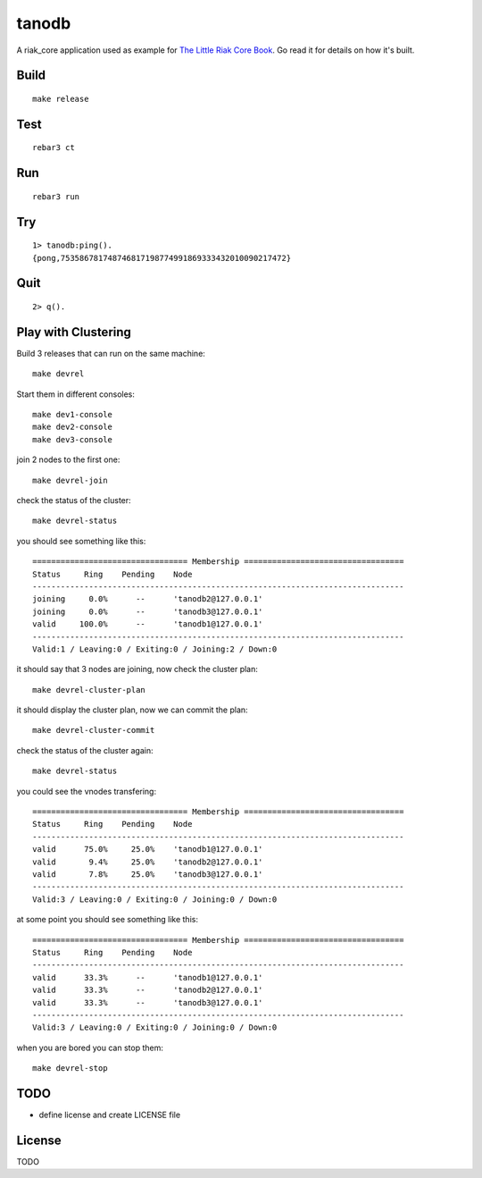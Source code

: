 tanodb
======

A riak_core application used as example for `The Little Riak Core Book
<http://marianoguerra.github.io/little-riak-core-book/>`_. Go read it for
details on how it's built.

Build
-----

::

    make release

Test
----

::

    rebar3 ct

Run
---

::

    rebar3 run

Try
---

::

    1> tanodb:ping().
    {pong,753586781748746817198774991869333432010090217472}

Quit
----

::

    2> q().

Play with Clustering
--------------------

Build 3 releases that can run on the same machine::

    make devrel

Start them in different consoles::

    make dev1-console
    make dev2-console
    make dev3-console

join 2 nodes to the first one::

    make devrel-join

check the status of the cluster::

    make devrel-status

you should see something like this::

    ================================= Membership ==================================
    Status     Ring    Pending    Node
    -------------------------------------------------------------------------------
    joining     0.0%      --      'tanodb2@127.0.0.1'
    joining     0.0%      --      'tanodb3@127.0.0.1'
    valid     100.0%      --      'tanodb1@127.0.0.1'
    -------------------------------------------------------------------------------
    Valid:1 / Leaving:0 / Exiting:0 / Joining:2 / Down:0

it should say that 3 nodes are joining, now check the cluster plan::

    make devrel-cluster-plan

it should display the cluster plan, now we can commit the plan::

    make devrel-cluster-commit

check the status of the cluster again::

    make devrel-status

you could see the vnodes transfering::

    ================================= Membership ==================================
    Status     Ring    Pending    Node
    -------------------------------------------------------------------------------
    valid      75.0%     25.0%    'tanodb1@127.0.0.1'
    valid       9.4%     25.0%    'tanodb2@127.0.0.1'
    valid       7.8%     25.0%    'tanodb3@127.0.0.1'
    -------------------------------------------------------------------------------
    Valid:3 / Leaving:0 / Exiting:0 / Joining:0 / Down:0

at some point you should see something like this::

    ================================= Membership ==================================
    Status     Ring    Pending    Node
    -------------------------------------------------------------------------------
    valid      33.3%      --      'tanodb1@127.0.0.1'
    valid      33.3%      --      'tanodb2@127.0.0.1'
    valid      33.3%      --      'tanodb3@127.0.0.1'
    -------------------------------------------------------------------------------
    Valid:3 / Leaving:0 / Exiting:0 / Joining:0 / Down:0

when you are bored you can stop them::

    make devrel-stop


TODO
----

* define license and create LICENSE file

License
-------

TODO
